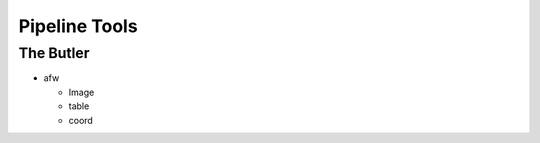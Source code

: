 
==============
Pipeline Tools
==============

The Butler
----------



* afw

  * Image
  * table
  * coord



